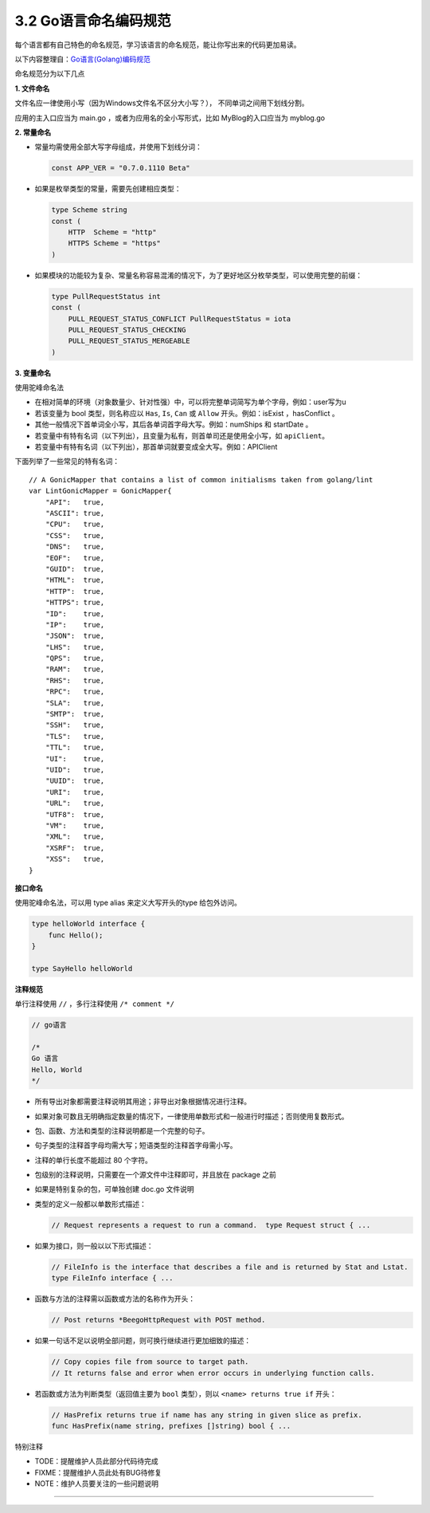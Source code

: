 3.2 Go语言命名编码规范
======================

每个语言都有自己特色的命名规范，学习该语言的命名规范，能让你写出来的代码更加易读。

以下内容整理自：\ `Go语言(Golang)编码规范 <https://www.bookstack.cn/books/go-code-convention>`__

命名规范分为以下几点

**1. 文件命名**

文件名应一律使用小写（因为Windows文件名不区分大小写？），
不同单词之间用下划线分割。

应用的主入口应当为 main.go ，或者为应用名的全小写形式，比如
MyBlog的入口应当为 myblog.go

**2. 常量命名**

-  常量均需使用全部大写字母组成，并使用下划线分词：

   .. code:: go

        const APP_VER = "0.7.0.1110 Beta"

-  如果是枚举类型的常量，需要先创建相应类型：

   .. code:: go

      type Scheme string
      const (
          HTTP  Scheme = "http"
          HTTPS Scheme = "https"
      )

-  如果模块的功能较为复杂、常量名称容易混淆的情况下，为了更好地区分枚举类型，可以使用完整的前缀：

   .. code:: go

        type PullRequestStatus int
        const (
            PULL_REQUEST_STATUS_CONFLICT PullRequestStatus = iota
            PULL_REQUEST_STATUS_CHECKING
            PULL_REQUEST_STATUS_MERGEABLE
        )

**3. 变量命名**

使用驼峰命名法

-  在相对简单的环境（对象数量少、针对性强）中，可以将完整单词简写为单个字母，例如：user写为u
-  若该变量为 bool 类型，则名称应以 ``Has``, ``Is``, ``Can`` 或
   ``Allow`` 开头。例如：isExist ，hasConflict 。
-  其他一般情况下首单词全小写，其后各单词首字母大写。例如：numShips 和
   startDate 。
-  若变量中有特有名词（以下列出），且变量为私有，则首单司还是使用全小写，如
   ``apiClient``\ 。
-  若变量中有特有名词（以下列出），那首单词就要变成全大写。例如：APIClient

下面列举了一些常见的特有名词：

::

   // A GonicMapper that contains a list of common initialisms taken from golang/lint
   var LintGonicMapper = GonicMapper{
       "API":   true,
       "ASCII": true,
       "CPU":   true,
       "CSS":   true,
       "DNS":   true,
       "EOF":   true,
       "GUID":  true,
       "HTML":  true,
       "HTTP":  true,
       "HTTPS": true,
       "ID":    true,
       "IP":    true,
       "JSON":  true,
       "LHS":   true,
       "QPS":   true,
       "RAM":   true,
       "RHS":   true,
       "RPC":   true,
       "SLA":   true,
       "SMTP":  true,
       "SSH":   true,
       "TLS":   true,
       "TTL":   true,
       "UI":    true,
       "UID":   true,
       "UUID":  true,
       "URI":   true,
       "URL":   true,
       "UTF8":  true,
       "VM":    true,
       "XML":   true,
       "XSRF":  true,
       "XSS":   true,
   }

**接口命名**

使用驼峰命名法，可以用 type alias 来定义大写开头的type 给包外访问。

.. code:: go

   type helloWorld interface {
       func Hello();
   }

   type SayHello helloWorld

**注释规范**

单行注释使用 ``//`` ，多行注释使用 ``/* comment */``

.. code:: go

   // go语言

   /*
   Go 语言
   Hello, World
   */

-  所有导出对象都需要注释说明其用途；非导出对象根据情况进行注释。

-  如果对象可数且无明确指定数量的情况下，一律使用单数形式和一般进行时描述；否则使用复数形式。

-  包、函数、方法和类型的注释说明都是一个完整的句子。

-  句子类型的注释首字母均需大写；短语类型的注释首字母需小写。

-  注释的单行长度不能超过 80 个字符。

-  包级别的注释说明，只需要在一个源文件中注释即可，并且放在 package 之前

-  如果是特别复杂的包，可单独创建 doc.go 文件说明

-  类型的定义一般都以单数形式描述：

   .. code:: go

        // Request represents a request to run a command.  type Request struct { ...

-  如果为接口，则一般以以下形式描述：

   .. code:: go

        // FileInfo is the interface that describes a file and is returned by Stat and Lstat.
        type FileInfo interface { ...

-  函数与方法的注释需以函数或方法的名称作为开头：

   .. code:: go

        // Post returns *BeegoHttpRequest with POST method.

-  如果一句话不足以说明全部问题，则可换行继续进行更加细致的描述：

   .. code:: go

        // Copy copies file from source to target path.
        // It returns false and error when error occurs in underlying function calls.

-  若函数或方法为判断类型（返回值主要为 ``bool`` 类型），则以
   ``<name> returns true if`` 开头：

   .. code:: go

        // HasPrefix returns true if name has any string in given slice as prefix.
        func HasPrefix(name string, prefixes []string) bool { ...

特别注释

-  TODE：提醒维护人员此部分代码待完成
-  FIXME：提醒维护人员此处有BUG待修复
-  NOTE：维护人员要关注的一些问题说明

--------------

|image0|

.. |image0| image:: http://image.python-online.cn/20200315144434.png

